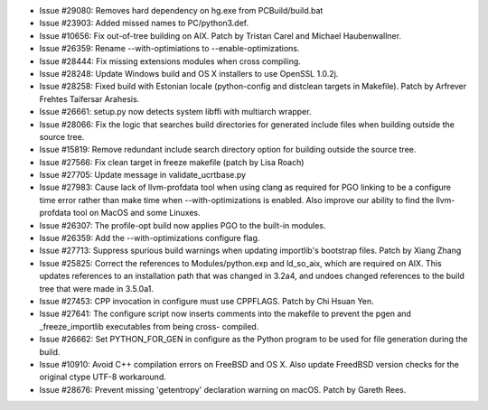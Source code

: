 - Issue #29080: Removes hard dependency on hg.exe from PCBuild/build.bat

- Issue #23903: Added missed names to PC/python3.def.

- Issue #10656: Fix out-of-tree building on AIX.  Patch by Tristan Carel and
  Michael Haubenwallner.

- Issue #26359: Rename --with-optimiations to --enable-optimizations.

- Issue #28444: Fix missing extensions modules when cross compiling.

- Issue #28248: Update Windows build and OS X installers to use OpenSSL 1.0.2j.

- Issue #28258: Fixed build with Estonian locale (python-config and distclean
  targets in Makefile).  Patch by Arfrever Frehtes Taifersar Arahesis.

- Issue #26661: setup.py now detects system libffi with multiarch wrapper.

- Issue #28066: Fix the logic that searches build directories for generated
  include files when building outside the source tree.

- Issue #15819: Remove redundant include search directory option for building
  outside the source tree.

- Issue #27566: Fix clean target in freeze makefile (patch by Lisa Roach)

- Issue #27705: Update message in validate_ucrtbase.py

- Issue #27983: Cause lack of llvm-profdata tool when using clang as
  required for PGO linking to be a configure time error rather than
  make time when --with-optimizations is enabled.  Also improve our
  ability to find the llvm-profdata tool on MacOS and some Linuxes.

- Issue #26307: The profile-opt build now applies PGO to the built-in modules.

- Issue #26359: Add the --with-optimizations configure flag.

- Issue #27713: Suppress spurious build warnings when updating importlib's
  bootstrap files.  Patch by Xiang Zhang

- Issue #25825: Correct the references to Modules/python.exp and ld_so_aix,
  which are required on AIX.  This updates references to an installation path
  that was changed in 3.2a4, and undoes changed references to the build tree
  that were made in 3.5.0a1.

- Issue #27453: CPP invocation in configure must use CPPFLAGS. Patch by
  Chi Hsuan Yen.

- Issue #27641: The configure script now inserts comments into the makefile
  to prevent the pgen and _freeze_importlib executables from being cross-
  compiled.

- Issue #26662: Set PYTHON_FOR_GEN in configure as the Python program to be
  used for file generation during the build.

- Issue #10910: Avoid C++ compilation errors on FreeBSD and OS X.
  Also update FreedBSD version checks for the original ctype UTF-8 workaround.

- Issue #28676: Prevent missing 'getentropy' declaration warning on macOS.
  Patch by Gareth Rees.

